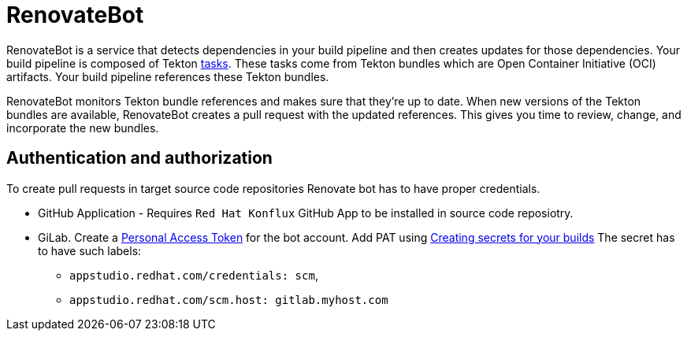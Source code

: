 = RenovateBot

RenovateBot is a service that detects dependencies in your build pipeline and then creates updates for those dependencies. Your build pipeline is composed of Tekton xref:glossary/index.adoc[tasks]. These tasks come from Tekton bundles which are Open Container Initiative (OCI) artifacts. Your build pipeline references these Tekton bundles. 

RenovateBot monitors Tekton bundle references and makes sure that they're up to date. When new versions of the Tekton bundles are available, RenovateBot creates a pull request with the updated references. This gives you time to review, change, and incorporate the new bundles.

== Authentication and authorization
To create pull requests in target source code repositories Renovate bot has to have proper credentials.

 * GitHub Application - Requires `Red Hat Konflux` GitHub App to be installed in source code reposiotry.

 * GiLab. Create a link:https://docs.renovatebot.com/modules/platform/gitlab/#authentication[Personal Access Token] for the bot account.  Add PAT using link:https://redhat-appstudio.github.io/docs.appstudio.io/Documentation/main/how-to-guides/configuring-builds/proc_creating-secrets-for-your-builds/[
Creating secrets for your builds]  The secret has to have such labels:
  - `appstudio.redhat.com/credentials: scm`,
  - `appstudio.redhat.com/scm.host: gitlab.myhost.com`
